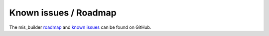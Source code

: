 Known issues / Roadmap
======================

The mis_builder `roadmap <https://github.com/ACA/mis-builder/issues?q=is%3Aopen+is%3Aissue+label%3Aenhancement>`_
and `known issues <https://github.com/ACA/mis-builder/issues?q=is%3Aopen+is%3Aissue+label%3Abug>`_ can
be found on GitHub.
